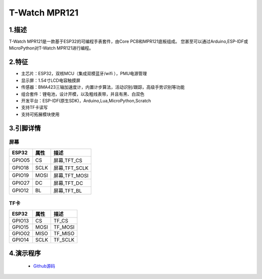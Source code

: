 ==================
T-Watch MPR121
==================


.. image:: ../_static/basic02.png


1.描述
==================

T-Watch MPR121是一款基于ESP32的可编程手表套件，由Core PCB和MPR121底板组成。
您甚至可以通过Arduino,ESP-IDF或MicroPython对T-Watch MPR121进行编程。

.. image:: ../_static/model4.jpg



2.特征
==================

- 主芯片：ESP32，双核MCU（集成双模蓝牙/wifi ），PMU电源管理
- 显示屏：1.54寸LCD电容触摸屏
- 传感器：BMA423三轴加速度计，内置计步算法，活动识别/跟踪，高级手势识别等功能
- 组合套件：锂电池，设计开模，以及粗线表带，并且有黑、白双色
- 开发平台：ESP-IDF(原生SDK)，Arduino,Lua,MicroPython,Scratch
- 支持TF卡读写
- 支持可拓展模块使用


3.引脚详情
==================

屏幕
++++++++++++++++++
=============== ======  ====================================  
 ESP32           属性     描述
=============== ======  ====================================
 GPIO05           CS      屏幕,TFT_CS
 GPIO18           SCLK    屏幕,TFT_SCLK
 GPIO19           MOSI    屏幕,TFT_MOSI
 GPIO27           DC      屏幕,TFT_DC
 GPIO12           BL      屏幕,TFT_BL
=============== ======  ==================================== 

TF卡
+++++++++++++++++
=============== ======  ====================================  
 ESP32           属性     描述
=============== ======  ====================================
 GPIO13          CS        TF_CS
 GPIO15          MOSI      TF_MOSI
 GPIO02          MISO      TF_MISO
 GPIO14          SCLK      TF_SCLK
=============== ======  ====================================

4.演示程序
==================

 - `Github源码 <https://github.com/Xinyuan-LilyGO/twatch-series-modules/tree/master/twach-mpr121>`_


